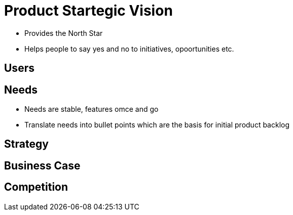 = Product Startegic Vision

* Provides the North Star
* Helps people to say yes and no to initiatives, opoortunities etc.

== Users

== Needs
* Needs are stable, features omce and go
* Translate needs into bullet points which are the basis for initial product backlog

== Strategy

== Business Case

== Competition